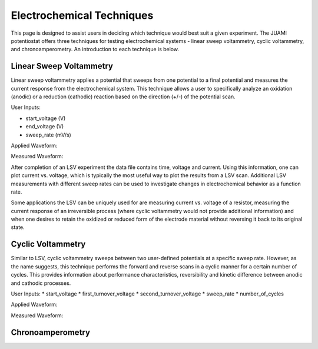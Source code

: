 Electrochemical Techniques
===========================

This page is designed to assist users in deciding which technique would best suit a given experiment. The JUAMI
potentiostat offers three techniques for testing electrochemical systems - linear sweep voltammetry, cyclic
voltammetry, and chronoamperometry. An introduction to each technique is below.

Linear Sweep Voltammetry
-------------------------

Linear sweep voltammetry applies a potential that sweeps from one potential to a final potential and measures the
current response from the electrochemical system. This technique allows a user to specifically analyze an oxidation
(anodic) or a reduction (cathodic) reaction based on the direction (+/-) of the potential scan.

User Inputs:

* start_voltage (V)
* end_voltage (V)
* sweep_rate (mV/s)

Applied Waveform:

.. todo::

   Add figure of waveform: V vs. t

Measured Waveform:

.. todo::

   Add sample measured waveform: i vs. t

After completion of an LSV experiment the data file contains time, voltage and current. Using this information, one
can plot current vs. voltage, which is typically the most useful way to plot the results from a LSV scan. Additional
LSV measurements with different sweep rates can be used to investigate changes in electrochemical behavior as a function
rate.

Some applications the LSV can be uniquely used for are measuring current vs. voltage of a resistor, measuring the current
response of an irreversible process (where cyclic voltammetry would not provide additional information) and when one
desires to retain the oxidized or reduced form of the electrode material without reversing it back to its original state.

Cyclic Voltammetry
-------------------

Similar to LSV, cyclic voltammetry sweeps between two user-defined potentials at a specific sweep rate. However, as the
name suggests, this technique performs the forward and reverse scans in a cyclic manner for a certain number of cycles.
This provides information about performance characteristics, reversibility and kinetic difference between anodic and
cathodic processes.

User Inputs:
* start_voltage
* first_turnover_voltage
* second_turnover_voltage
* sweep_rate
* number_of_cycles

Applied Waveform:

.. todo::

   Add figure of waveform: V vs. t

Measured Waveform:

.. todo::

   Add sample measured waveform: i vs. t



Chronoamperometry
------------------

